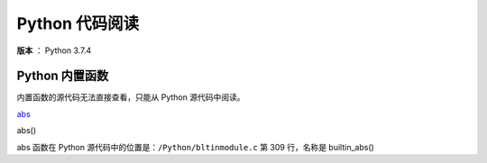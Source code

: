 ---------------
Python 代码阅读
---------------

**版本** ： Python 3.7.4

Python 内置函数
---------------

内置函数的源代码无法直接查看，只能从 Python 源代码中阅读。

abs_

.. _abs:

abs()

abs 函数在 Python 源代码中的位置是：``/Python/bltinmodule.c`` 第 309 行，名称\ 
是 builtin_abs()

.. code-block:: c
   :linenos:

    /*[clinic input]
    abs as builtin_abs
    x: object
    /
    Return the absolute value of the argument.
    [clinic start generated code]*/

    static PyObject *
    builtin_abs(PyObject *module, PyObject *x)
    /*[clinic end generated code: output=b1b433b9e51356f5 input=bed4ca14e29c20d1]*/
    {
        return PyNumber_Absolute(x);
    }

